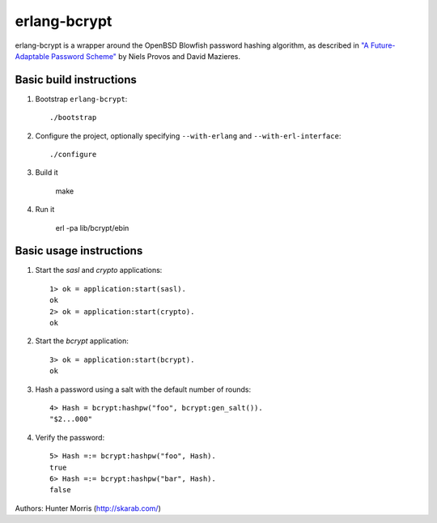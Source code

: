 erlang-bcrypt
=============

erlang-bcrypt is a wrapper around the OpenBSD Blowfish password hashing
algorithm, as described in `"A Future-Adaptable Password Scheme"`_ by Niels
Provos and David Mazieres.

.. _"A Future-Adaptable Password Scheme":
   http://www.openbsd.org/papers/bcrypt-paper.ps

Basic build instructions
------------------------

1. Bootstrap ``erlang-bcrypt``::

        ./bootstrap

2. Configure the project, optionally specifying ``--with-erlang`` and
   ``--with-erl-interface``::

        ./configure

3. Build it

        make

4. Run it

        erl -pa lib/bcrypt/ebin

Basic usage instructions
------------------------

1. Start the `sasl` and `crypto` applications::

        1> ok = application:start(sasl).
        ok
        2> ok = application:start(crypto).
        ok

2. Start the `bcrypt` application::

        3> ok = application:start(bcrypt).
        ok

3. Hash a password using a salt with the default number of rounds::

        4> Hash = bcrypt:hashpw("foo", bcrypt:gen_salt()).
        "$2...000"

4. Verify the password::

        5> Hash =:= bcrypt:hashpw("foo", Hash).
        true
        6> Hash =:= bcrypt:hashpw("bar", Hash).
        false
   
Authors: Hunter Morris (http://skarab.com/)
